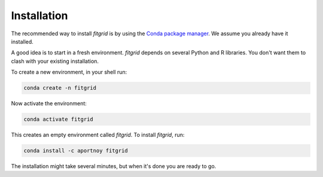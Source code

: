 ************
Installation
************

The recommended way to install `fitgrid` is by using the `Conda package
manager <https://conda.io>`_. We assume you already have it installed.

A good idea is to start in a fresh environment. `fitgrid` depends on several
Python and R libraries. You don't want them to clash with your existing
installation.

To create a new environment, in your shell run:

.. code-block:: console

    conda create -n fitgrid

Now activate the environment:

.. code-block:: console

    conda activate fitgrid

This creates an empty environment called `fitgrid`. To install `fitgrid`, run:

.. code-block:: console

    conda install -c aportnoy fitgrid

The installation might take several minutes, but when it's done you are ready
to go.

